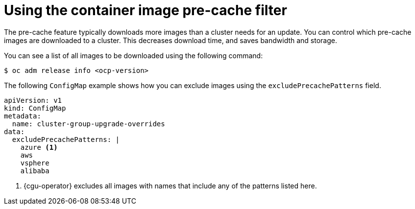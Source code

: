 // Module included in the following assemblies:
// Epic CNF-6848 (4.13), Story TELCODOCS-949
// * scalability_and_performance/cnf-talm-for-cluster-upgrades.adoc

:_mod-docs-content-type: CONCEPT
[id="talo-precache-feature-image-filter_{context}"]
= Using the container image pre-cache filter

The pre-cache feature typically downloads more images than a cluster needs for an update. You can control which pre-cache images are downloaded to a cluster. This decreases download time, and saves bandwidth and storage.

You can see a list of all images to be downloaded using the following command:

[source,terminal]
----
$ oc adm release info <ocp-version>
----

The following `ConfigMap` example shows how you can exclude images using the `excludePrecachePatterns` field.

[source,yaml]
----
apiVersion: v1
kind: ConfigMap
metadata:
  name: cluster-group-upgrade-overrides
data:
  excludePrecachePatterns: |
    azure <1>
    aws
    vsphere
    alibaba
----
<1> {cgu-operator} excludes all images with names that include any of the patterns listed here.
